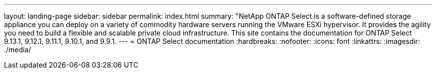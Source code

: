 ---
layout: landing-page
sidebar: sidebar
permalink: index.html
summary: "NetApp ONTAP Select is a software-defined storage appliance you can deploy on a variety of commodity hardware servers running the VMware ESXi hypervisor. It provides the agility you need to build a flexible and scalable private cloud infrastructure. This site contains the documentation for ONTAP Select 9.13.1, 9.12.1, 9.11.1, 9.10.1, and 9.9.1.
---
= ONTAP Select documentation
:hardbreaks:
:nofooter:
:icons: font
:linkattrs:
:imagesdir: ./media/ 
